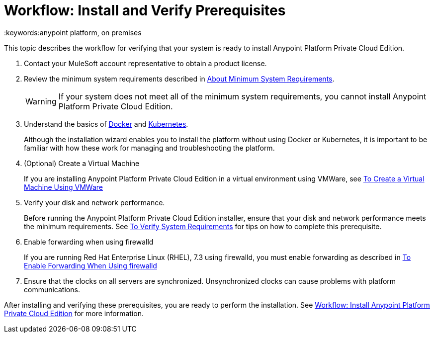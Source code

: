 = Workflow: Install and Verify Prerequisites
:keywords:anypoint platform, on premises

This topic describes the workflow for verifying that your system is ready to install Anypoint Platform Private Cloud Edition.

. Contact your MuleSoft account representative to obtain a product license.

. Review the minimum system requirements described in link:./system-requirements[About Minimum System Requirements].
+
[WARNING] 
If your system does not meet all of the minimum system requirements, you cannot install Anypoint Platform Private Cloud Edition.

. Understand the basics of link:https://www.docker.com/[Docker] and link:https://kubernetes.io/[Kubernetes].
+
Although the installation wizard enables you to install the platform without using Docker or Kubernetes, it is important to be familiar with how these work for managing and troubleshooting the platform.

. (Optional) Create a Virtual Machine
+
If you are installing Anypoint Platform Private Cloud Edition in a virtual environment using VMWare, see link:./prereq-create-vm-vmware[To Create a Virtual Machine Using VMWare]

. Verify your disk and network performance.
+
Before running the Anypoint Platform Private Cloud Edition installer, ensure that your disk and network performance meets the minimum requirements. See link:./prereq-verify[To Verify System Requirements] for tips on how to complete this prerequisite.

. Enable forwarding when using firewalld
+
If you are running Red Hat Enterprise Linux (RHEL), 7.3 using firewalld, you must enable forwarding as described in link:./prereq-firewalld-forwarding[To Enable Forwarding When Using firewalld]

. Ensure that the clocks on all servers are synchronized. Unsynchronized clocks can cause problems with platform communications.

After installing and verifying these prerequisites, you are ready to perform the installation. See link:install-workflow[Workflow: Install Anypoint Platform Private Cloud Edition] for more information.
